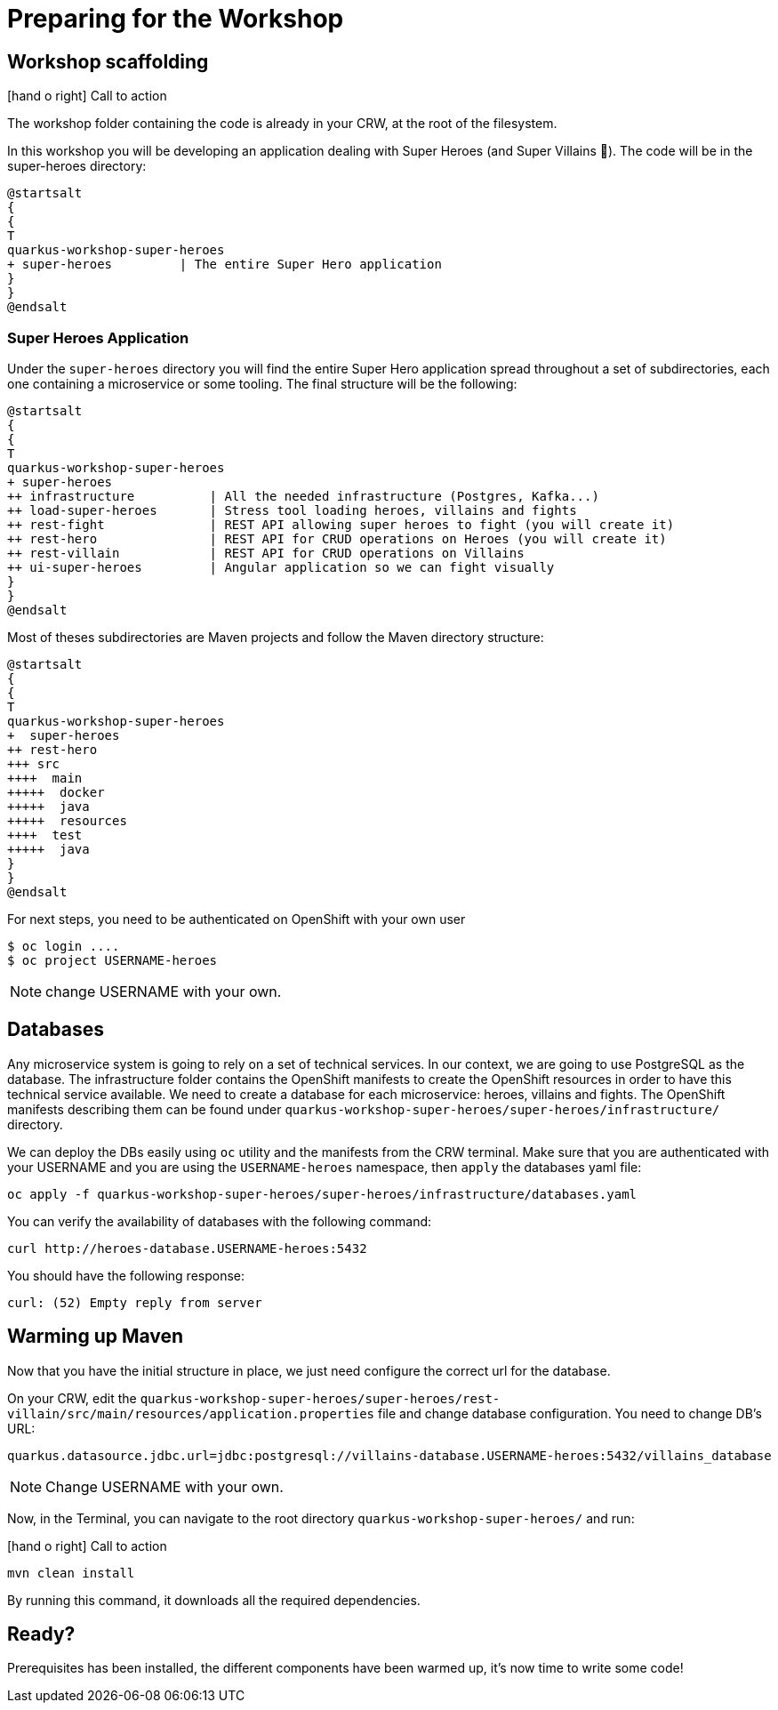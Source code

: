 [[introduction-preparing]]
= Preparing for the Workshop

:icons: font

== Workshop scaffolding

icon:hand-o-right[role="red", size=2x] [red big]#Call to action#

The workshop folder containing the code is already in your CRW, at the root of the filesystem.

In this workshop you will be developing an application dealing with Super Heroes (and Super Villains 🦹).
The code will be in the super-heroes directory:

[plantuml]
----
@startsalt
{
{
T
quarkus-workshop-super-heroes
+ super-heroes         | The entire Super Hero application
}
}
@endsalt
----

=== Super Heroes Application

Under the `super-heroes` directory you will find the entire Super Hero application spread throughout a set of subdirectories, each one containing a microservice or some tooling.
The final structure will be the following:

[plantuml]
----
@startsalt
{
{
T
quarkus-workshop-super-heroes
+ super-heroes
++ infrastructure          | All the needed infrastructure (Postgres, Kafka...)
++ load-super-heroes       | Stress tool loading heroes, villains and fights
++ rest-fight              | REST API allowing super heroes to fight (you will create it)
++ rest-hero               | REST API for CRUD operations on Heroes (you will create it)
++ rest-villain            | REST API for CRUD operations on Villains
++ ui-super-heroes         | Angular application so we can fight visually
}
}
@endsalt
----

Most of theses subdirectories are Maven projects and follow the Maven directory structure:

[plantuml]
----
@startsalt
{
{
T
quarkus-workshop-super-heroes
+  super-heroes
++ rest-hero
+++ src
++++  main
+++++  docker
+++++  java
+++++  resources
++++  test
+++++  java
}
}
@endsalt
----

For next steps, you need to be authenticated on OpenShift with your own user

[source,shell]
----
$ oc login ....
$ oc project USERNAME-heroes
----

NOTE: change USERNAME with your own.

== Databases

Any microservice system is going to rely on a set of technical services.
In our context, we are going to use PostgreSQL as the database.
The infrastructure folder contains the OpenShift manifests to create the OpenShift resources in order to have this technical service available.
We need to create a database for each microservice: heroes, villains and fights.
The OpenShift manifests describing them can be found under `quarkus-workshop-super-heroes/super-heroes/infrastructure/` directory.

We can deploy the DBs easily using `oc` utility and the manifests from the CRW terminal.
Make sure that you are authenticated with your USERNAME and you are using the `USERNAME-heroes` namespace, then `apply` the databases yaml file:

[source,shell]
----
oc apply -f quarkus-workshop-super-heroes/super-heroes/infrastructure/databases.yaml
----

You can verify the availability of databases with the following command:
[source,shell]
----
curl http://heroes-database.USERNAME-heroes:5432
----
You should have the following response:

----
curl: (52) Empty reply from server
----


== Warming up Maven

Now that you have the initial structure in place, we just need configure the correct url for the database.

On your CRW, edit the `quarkus-workshop-super-heroes/super-heroes/rest-villain/src/main/resources/application.properties` file and change database configuration. You need to change DB's URL:

----
quarkus.datasource.jdbc.url=jdbc:postgresql://villains-database.USERNAME-heroes:5432/villains_database
----

NOTE: Change USERNAME with your own.

Now, in the Terminal, you can navigate to the root directory `quarkus-workshop-super-heroes/` and run:

icon:hand-o-right[role="red", size=2x] [red big]#Call to action#


[source,shell]
----
mvn clean install
----

By running this command, it downloads all the required dependencies.

== Ready?

Prerequisites has been installed, the different components have been warmed up,  it's now time to write some code!

